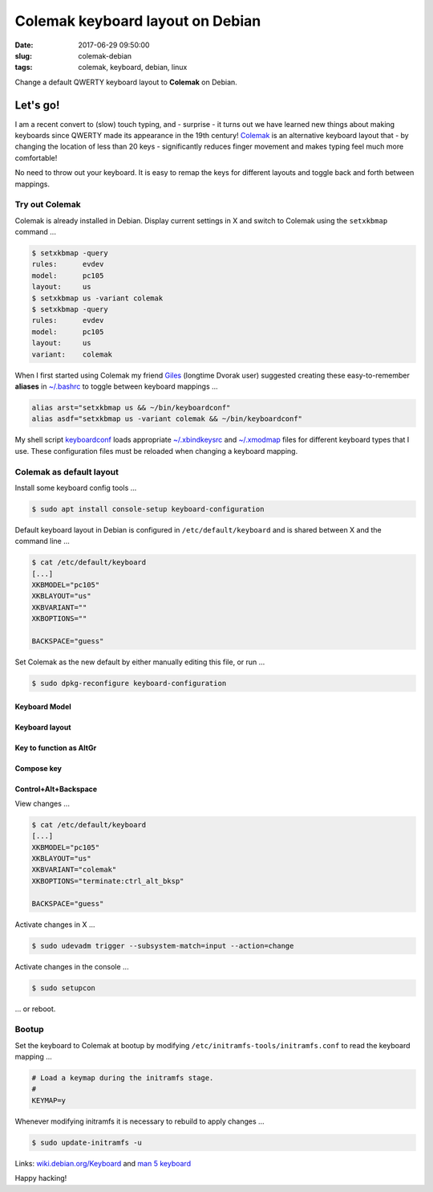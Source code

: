 =================================
Colemak keyboard layout on Debian
=================================

:date: 2017-06-29 09:50:00
:slug: colemak-debian
:tags: colemak, keyboard, debian, linux

Change a default QWERTY keyboard layout to **Colemak** on Debian.

Let's go!
=========

I am a recent convert to (slow) touch typing, and - surprise - it turns out we have learned new things about making keyboards since QWERTY made its appearance in the 19th century! `Colemak <https://colemak.com/>`_ is an alternative keyboard layout that - by changing the location of less than 20 keys - significantly reduces finger movement and makes typing feel much more comfortable!

No need to throw out your keyboard. It is easy to remap the keys for different layouts and toggle back and forth between mappings.

Try out Colemak
---------------

Colemak is already installed in Debian. Display current settings in X and switch to Colemak using the ``setxkbmap`` command ...

.. code-block:: bash

    $ setxkbmap -query
    rules:      evdev
    model:      pc105
    layout:     us
    $ setxkbmap us -variant colemak
    $ setxkbmap -query
    rules:      evdev
    model:      pc105
    layout:     us
    variant:    colemak

When I first started using Colemak my friend `Giles <http://gilesorr.com/>`_ (longtime Dvorak user) suggested creating these easy-to-remember **aliases** in `~/.bashrc <https://github.com/vonbrownie/dotfiles/blob/master/.bashrc>`_ to toggle between keyboard mappings ...

.. code-block:: bash

    alias arst="setxkbmap us && ~/bin/keyboardconf"
    alias asdf="setxkbmap us -variant colemak && ~/bin/keyboardconf"

My shell script `keyboardconf <https://github.com/vonbrownie/homebin/blob/master/keyboardconf>`_ loads appropriate `~/.xbindkeysrc <http://www.circuidipity.com/xbindkeysrc.html>`_ and `~/.xmodmap <http://www.circuidipity.com/xmodmap.html>`_ files for different keyboard types that I use. These configuration files must be reloaded when changing a keyboard mapping.

Colemak as default layout
-------------------------

Install some keyboard config tools ...

.. code-block:: bash

    $ sudo apt install console-setup keyboard-configuration

Default keyboard layout in Debian is configured in ``/etc/default/keyboard`` and is shared between X and the command line ...

.. code-block:: bash

    $ cat /etc/default/keyboard
    [...]
    XKBMODEL="pc105"
    XKBLAYOUT="us"
    XKBVARIANT=""
    XKBOPTIONS=""

    BACKSPACE="guess"

Set Colemak as the new default by either manually editing this file, or run ...

.. code-block:: bash

    $ sudo dpkg-reconfigure keyboard-configuration

Keyboard Model
``````````````

.. image:: images/kb_model.png
    :alt: kb model
    :width: 800px
    :height: 300px
    :align: center

Keyboard layout
```````````````

.. image:: images/kb_layout.png
    :alt: kb layout
    :width: 800px
    :height: 520px
    :align: center

Key to function as AltGr
````````````````````````

.. image:: images/kb_altgr.png
    :alt: kb altgr
    :width: 800px
    :height: 300px
    :align: center

Compose key
```````````

.. image:: images/kb_compose.png
    :alt: kb compose
    :width: 800px
    :height: 240px
    :align: center

Control+Alt+Backspace
`````````````````````

.. image:: images/kb_cab.png
    :alt: kb control+Alt+Backspace
    :width: 800px
    :height: 90px
    :align: center

View changes ...

.. code-block:: bash

    $ cat /etc/default/keyboard 
    [...]
    XKBMODEL="pc105"
    XKBLAYOUT="us"
    XKBVARIANT="colemak"
    XKBOPTIONS="terminate:ctrl_alt_bksp"

    BACKSPACE="guess"

Activate changes in X ...

.. code-block:: bash

    $ sudo udevadm trigger --subsystem-match=input --action=change
    
Activate changes in the console ...

.. code-block:: bash

    $ sudo setupcon
    
... or reboot.

Bootup
------

Set the keyboard to Colemak at bootup by modifying ``/etc/initramfs-tools/initramfs.conf`` to read the keyboard mapping ...

.. code-block:: bash

    # Load a keymap during the initramfs stage.
    #
    KEYMAP=y
    
Whenever modifying initramfs it is necessary to rebuild to apply changes ...

.. code-block:: bash

    $ sudo update-initramfs -u
    
Links: `wiki.debian.org/Keyboard <https://wiki.debian.org/Keyboard>`_ and `man 5 keyboard <https://manpages.debian.org/stretch/keyboard-configuration/keyboard.5.en.html>`_

Happy hacking!
